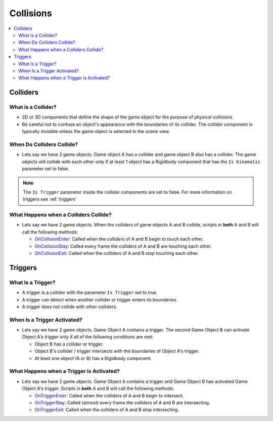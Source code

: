 ==========
Collisions
==========

..  contents::
    :local:

Colliders
=========

What is a Collider?
-------------------

*   2D or 3D components that define the shape of the game object for the purpose of physical collisions.
*   Be careful not to confuse an object's appearance with the boundaries of its collider. The collider component is
    typically invisible unless the game object is selected in the scene view.

..  image:: /_images/collider.png

When Do Colliders Collide?
--------------------------

*   Lets say we have 2 game objects. Game object A has a collider and game object B also has a collider.
    The game objects will collide with each other only if at least 1 object has a Rigidbody component
    that has the ``Is Kinematic`` parameter set to false.

..  note::

    The ``Is Trigger`` parameter inside the collider components are set to false. For more information
    on triggers see :ref:`triggers`


..  image:: /_images/collision_matrix.png

What Happens when a Colliders Collide?
--------------------------------------

*   Lets say we have 2 game objects. When the colliders of game objects A and B collide, scripts in **both** A and B
    will call the following methods:

    *   `OnCollisionEnter <https://docs.unity3d.com/ScriptReference/Collider.OnCollisionEnter.html>`_:
        Called when the colliders of A and B begin to touch each other.
    *   `OnCollisionStay <https://docs.unity3d.com/ScriptReference/Collider.OnCollisionStay.html>`_:
        Called every frame the colliders of A and B are touching each other.
    *   `OnCollisionExit <https://docs.unity3d.com/ScriptReference/Collider.OnCollisionExit.html>`_:
        Called when the colliders of A and B stop touching each other.

.. _triggers:

Triggers
========

What Is a Trigger?
------------------

*   A trigger is a collider with the parameter ``Is Trigger`` set to true.
*   A trigger can detect when another collider or trigger enters its boundaries.
*   A trigger does not collide with other colliders.

..  image:: /_images/trigger.png

When Is a Trigger Activated?
----------------------------

*   Lets say we have 2 game objects. Game Object A contains a trigger. The second Game Object
    B can activate Object A's trigger only if all of the following conditions are met:

    *   Object B has a collider or trigger.
    *   Object B's collider / trigger intersects with the boundaries of Object A's trigger.
    *   At least one object (A or B) has a Rigidbody component.


What Happens when a Trigger is Activated?
-----------------------------------------

*   Lets say we have 2 game objects. Game Object A contains a trigger and Game Object B
    has activated Game Object A's trigger. Scripts in **both** A and B will call the
    following methods:

    *   `OnTriggerEnter <https://docs.unity3d.com/ScriptReference/Collider.OnTriggerEnter.html>`_:
        Called when the colliders of A and B begin to intersect.
    *   `OnTriggerStay <https://docs.unity3d.com/ScriptReference/Collider.OnTriggerStay.html>`_:
        Called (almost) every frame the colliders of A and B are intersecting.
    *   `OnTriggerExit <https://docs.unity3d.com/ScriptReference/Collider.OnTriggerExit.html>`_:
        Called when the colliders of A and B stop intersecting.


